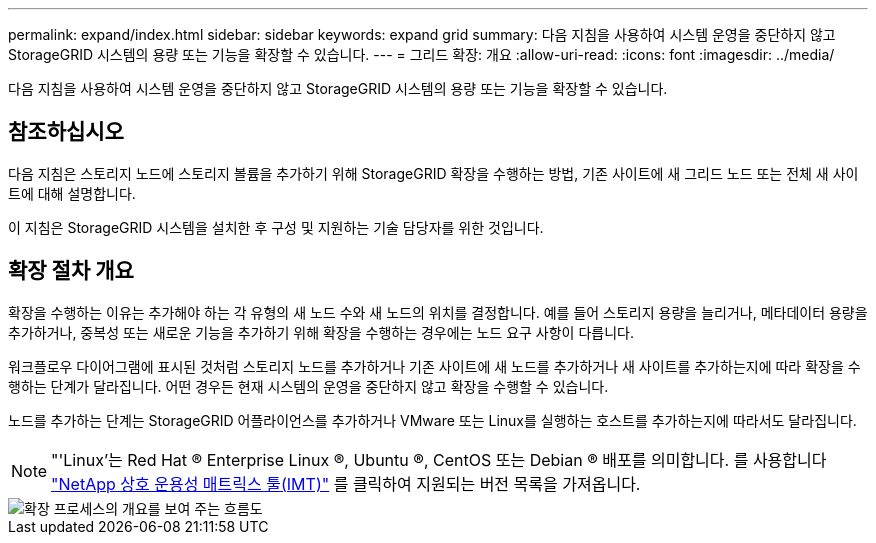 ---
permalink: expand/index.html 
sidebar: sidebar 
keywords: expand grid 
summary: 다음 지침을 사용하여 시스템 운영을 중단하지 않고 StorageGRID 시스템의 용량 또는 기능을 확장할 수 있습니다. 
---
= 그리드 확장: 개요
:allow-uri-read: 
:icons: font
:imagesdir: ../media/


[role="lead"]
다음 지침을 사용하여 시스템 운영을 중단하지 않고 StorageGRID 시스템의 용량 또는 기능을 확장할 수 있습니다.



== 참조하십시오

다음 지침은 스토리지 노드에 스토리지 볼륨을 추가하기 위해 StorageGRID 확장을 수행하는 방법, 기존 사이트에 새 그리드 노드 또는 전체 새 사이트에 대해 설명합니다.

이 지침은 StorageGRID 시스템을 설치한 후 구성 및 지원하는 기술 담당자를 위한 것입니다.



== 확장 절차 개요

확장을 수행하는 이유는 추가해야 하는 각 유형의 새 노드 수와 새 노드의 위치를 결정합니다. 예를 들어 스토리지 용량을 늘리거나, 메타데이터 용량을 추가하거나, 중복성 또는 새로운 기능을 추가하기 위해 확장을 수행하는 경우에는 노드 요구 사항이 다릅니다.

워크플로우 다이어그램에 표시된 것처럼 스토리지 노드를 추가하거나 기존 사이트에 새 노드를 추가하거나 새 사이트를 추가하는지에 따라 확장을 수행하는 단계가 달라집니다. 어떤 경우든 현재 시스템의 운영을 중단하지 않고 확장을 수행할 수 있습니다.

노드를 추가하는 단계는 StorageGRID 어플라이언스를 추가하거나 VMware 또는 Linux를 실행하는 호스트를 추가하는지에 따라서도 달라집니다.


NOTE: "'Linux'는 Red Hat ® Enterprise Linux ®, Ubuntu ®, CentOS 또는 Debian ® 배포를 의미합니다. 를 사용합니다 https://mysupport.netapp.com/matrix["NetApp 상호 운용성 매트릭스 툴(IMT)"^] 를 클릭하여 지원되는 버전 목록을 가져옵니다.

image::../media/expansion_workflow.png[확장 프로세스의 개요를 보여 주는 흐름도]
